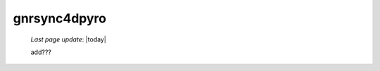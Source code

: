 .. _gnrsync4dpyro:

=============
gnrsync4dpyro
=============

    *Last page update*: |today|
    
    add???